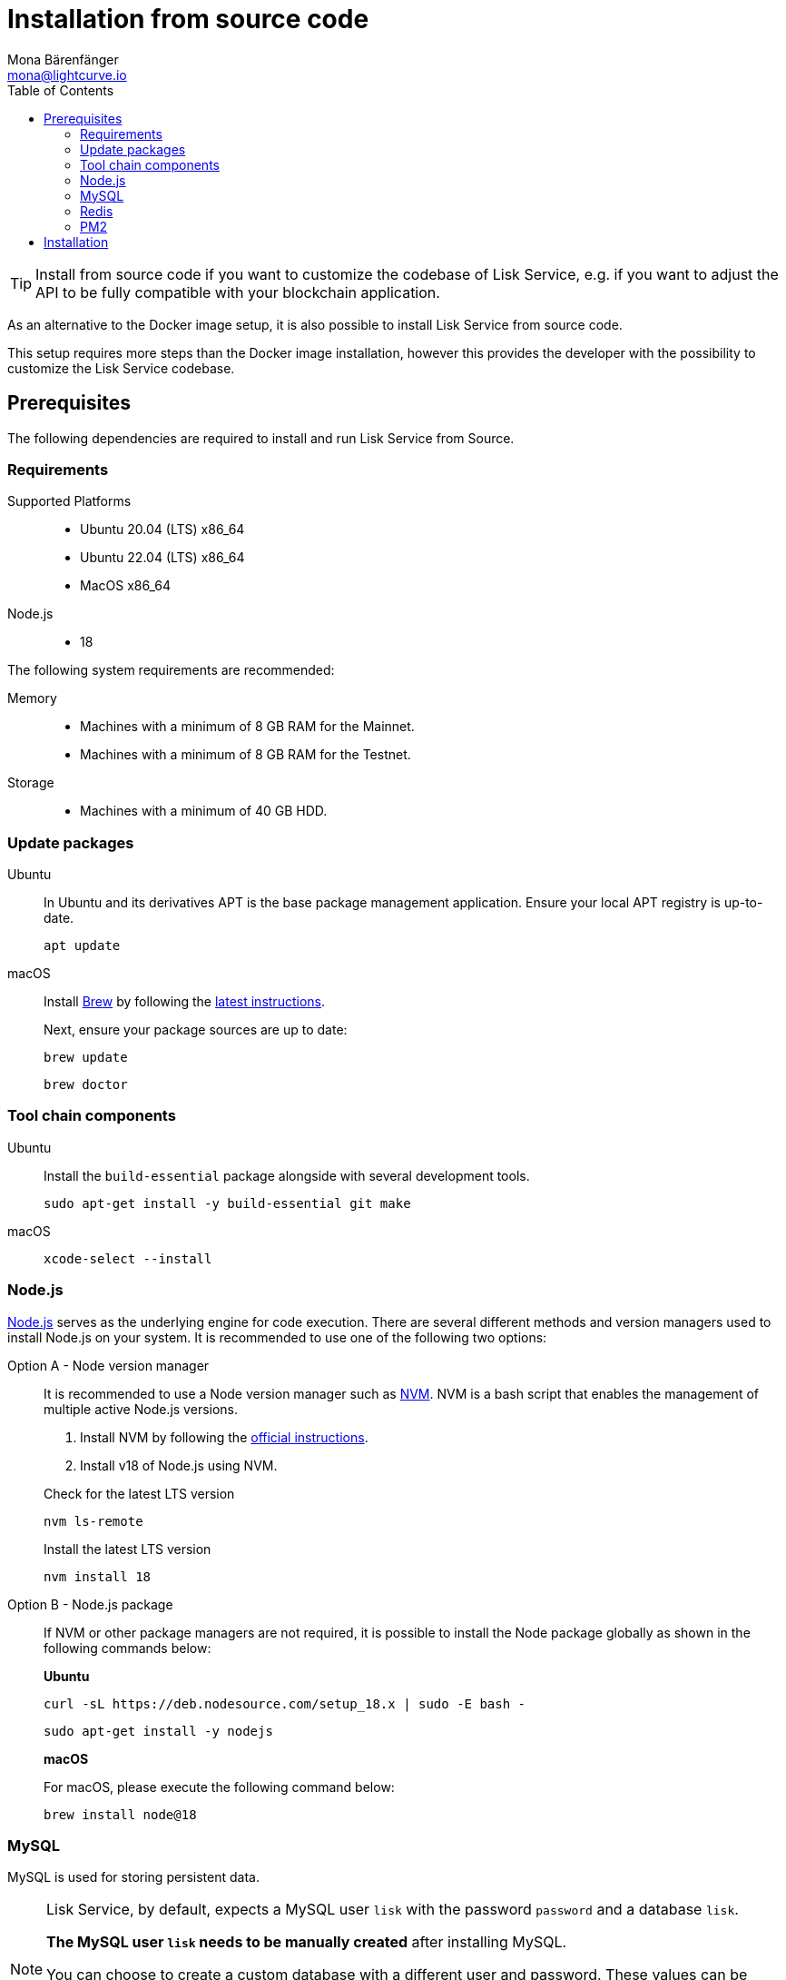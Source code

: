 = Installation from source code
Mona Bärenfänger <mona@lightcurve.io>
:description: Describes all necessary steps and requirements to install Lisk Service from source.
:toc:
:source-language: bash
// URLs
:url_docker_install_linux: https://docs.docker.com/engine/install
:url_docker_install_linux_compose: https://docs.docker.com/compose/install/
:url_docker_install_mac: https://docs.docker.com/docker-for-mac/install/
:url_docker_install_windows: https://docs.docker.com/docker-for-windows/install/
:url_docker_linux_post_install: https://docs.docker.com/install/linux/linux-postinstall/
:url_mysql: https://dev.mysql.com/downloads/mysql/5.7.html
:url_mysql_ubuntu20: https://rm-rf.medium.com/how-to-install-mysql-5-7-on-ubuntu-20-04-6c237116df5d
:url_xcode: https://developer.apple.com/xcode/features/
:url_geojs: https://www.geojs.io/
:url_git: https://github.com/git/git
:url_github_service: https://github.com/LiskHQ/lisk-service
:url_nodejs: https://nodejs.org/
:url_nvm: https://github.com/creationix/nvm
:url_nvm_instructions: https://github.com/creationix/nvm#install&#45;&#45;update-script
:url_pm2: https://github.com/Unitech/pm2
:url_redis: http://redis.io
// Project URLs
:url_index_usage: index.adoc#usage
:url_setup: setup/index.adoc
:url_setup_docker_docker: setup/docker.adoc#docker
:url_config: configuration/source.adoc
:url_management_pm2: management/source.adoc
:url_references_config: configuration/index.adoc

TIP: Install from source code if you want to customize the codebase of Lisk Service, e.g. if you want to adjust the API to be fully compatible with your blockchain application.

As an alternative to the Docker image setup, it is also possible to install Lisk Service from source code.

This setup requires more steps than the Docker image installation, however this provides the developer with the possibility to customize the Lisk Service codebase.

== Prerequisites

The following dependencies are required to install and run Lisk Service from Source.

=== Requirements

Supported Platforms::
* Ubuntu 20.04 (LTS) x86_64
* Ubuntu 22.04 (LTS) x86_64
* MacOS x86_64

Node.js::
* 18

The following system requirements are recommended:

Memory::
* Machines with a minimum of 8 GB RAM for the Mainnet.

* Machines with a minimum of 8 GB RAM for the Testnet.

Storage::
* Machines with a minimum of 40 GB HDD.

=== Update packages

[tabs]
====
Ubuntu::
+
--
In Ubuntu and its derivatives APT is the base package management application. Ensure your local APT registry is up-to-date.

----
apt update
----
--
macOS::
+
--
Install https://brew.sh/[Brew] by following the https://brew.sh/[latest instructions].

Next, ensure your package sources are up to date:

----
brew update
----

----
brew doctor
----
--
====

=== Tool chain components

[tabs]
====
Ubuntu::
+
--
Install the `build-essential` package alongside with several development tools.
----
sudo apt-get install -y build-essential git make
----
--
macOS::
+
--
----
xcode-select --install
----
--
====

=== Node.js

{url_nodejs}[Node.js^] serves as the underlying engine for code execution.
There are several different methods and version managers used to install Node.js on your system.
It is recommended to use one of the following two options:

[tabs]
====
Option A - Node version manager::
+
--
It is recommended to use a Node version manager such as {url_nvm}[NVM^].
NVM is a bash script that enables the management of multiple active Node.js versions.

. Install NVM by following the {url_nvm_instructions}[official instructions^].
. Install v18 of Node.js using NVM.

.Check for the latest LTS version
----
nvm ls-remote
----

.Install the latest LTS version
----
nvm install 18
----
--
Option B - Node.js package::
+
--
If NVM or other package managers are not required, it is possible to install the Node package globally  as shown in the following commands below:

*Ubuntu*

----
curl -sL https://deb.nodesource.com/setup_18.x | sudo -E bash -
----

----
sudo apt-get install -y nodejs
----

*macOS*

For macOS, please execute the following command below:

----
brew install node@18
----
--
====

=== MySQL
MySQL is used for storing persistent data.

[NOTE]
====
Lisk Service, by default, expects a MySQL user `lisk` with the password `password` and a database `lisk`.

**The MySQL user `lisk` needs to be manually created** after installing MySQL.

You can choose to create a custom database with a different user and password. These values can be updated by setting the following environment variables (specific to each microservice): `SERVICE_INDEXER_MYSQL`, `SERVICE_APP_REGISTRY_MYSQL` and `SERVICE_STATISTICS_MYSQL` with the appropriate MySQL connection string. See the xref:{url_references_config}[]
====

[tabs]
====
Ubuntu::
+
--
----
sudo apt update
----

----
sudo apt install mysql-server=8.0*
----

----
sudo mysql_secure_installation
----

--
macOS::
+
--
----
brew tap homebrew/services
----

----
brew install mysql@8.0
----

----
brew services start mysql@8.0
----

--
====

.Authentication

If you encounter issues authenticating, and you received the following error:

 caching_sha2_password' cannot be loaded: dlopen(/usr/local/lib/plugin/caching_sha2_password.so, 2): image not found

Try to perform the following: Change the `default_authentication_plugin` using the `mysql_native_password`.

Open up `my.cnf` .

If you are unsure where to find your `my.cnf`, run the following command:

----
mysql --verbose --help | grep my.cnf
----

Add the following at the end of the file:

 default_authentication_plugin=mysql_native_password

Save and exit.

Next, login via the terminal:

----
mysql -uroot
----

Then run the following command to update the root password:

----
ALTER USER 'root'@'127.0.0.1' IDENTIFIED WITH mysql_native_password BY '';
----

Now you should be able to login to your MySQL 8 via your MySQL Client.


=== Redis

{url_redis}[Redis] is used for caching temporary data.

[tabs]
====
Redis with Docker::
+
--
**Docker Setup**

Follow the steps described in the xref:{url_setup_docker_docker}[Prerequisites > Docker] section of the "Installation with Docker" page.

**Installation**

.How to install and start Redis with Docker
----
docker run --name redis_service --port 6379:6379 -d redis:5-alpine
----

.How to use the custom redis.conf file
----
docker run --name redis_service -v /path/to/custom_redis.conf:/usr/local/etc/redis/redis.conf --port 6379:6379 -d redis:5-alpine
----

The above commands should be enough to start Redis which is ready to use with Lisk Service.

To stop the Docker container again, execute the following commands below:

.How to stop Redis with Docker
----
docker stop redis_service
----
--
Redis system-wide::
+
--
*Ubuntu*
----
sudo apt-get install redis-server
----

*macOS*
----
brew install redis
----
--
====


////
Lisk Service is not compatible with this service right now.
we should encourage community to make Lisk Service compatible with this service, then they can use it as alternative GeoIP service.
=== GeoJS

{url_geojs}[GeoJS] is used by the Network Monitor for IP address geo-location.


----
#todo
----
////


=== PM2

{url_pm2}[PM2] helps manage the node processes for Lisk Service and also offers easy log rotation (Highly Recommended).

----
npm install -g pm2
----

== Installation

[IMPORTANT]
====
It is strongly recommended that you synchronize your Lisk Core node with the network **before** starting the Lisk Service.
====

If you have not already done so, clone the {url_github_service}[lisk-service^] GitHub repository and then navigate into the project folder and check out the latest release.

.Clone Lisk Service repository
----
git clone https://github.com/LiskHQ/lisk-service.git
----

.Change directory to the new repository
----
cd lisk-service
----

.Switch to the recent stable as a base
----
git checkout v0.7.0
----

.\...or use the development branch
----
git checkout development
----

Install all npm dependencies from the root directory.

----
make build-local
----

Now it is possible to start Lisk Service.

.Start Lisk Service from Source code
----
npm run start
----

The default configuration in `ecosystem.config.js` should suffice in most of the cases. If necessary, please modify the file to configure the necessary environment variables for each microservice as per your requirements.

To change the default configuration, check out the page xref:{url_config}[].

More commands about how to manage Lisk Service are described on the xref:{url_management_pm2}[] page.

// TODO: TIP: Check the xref:{url_index_usage}[Usage] section for examples of how to use and interact with Lisk Service.
